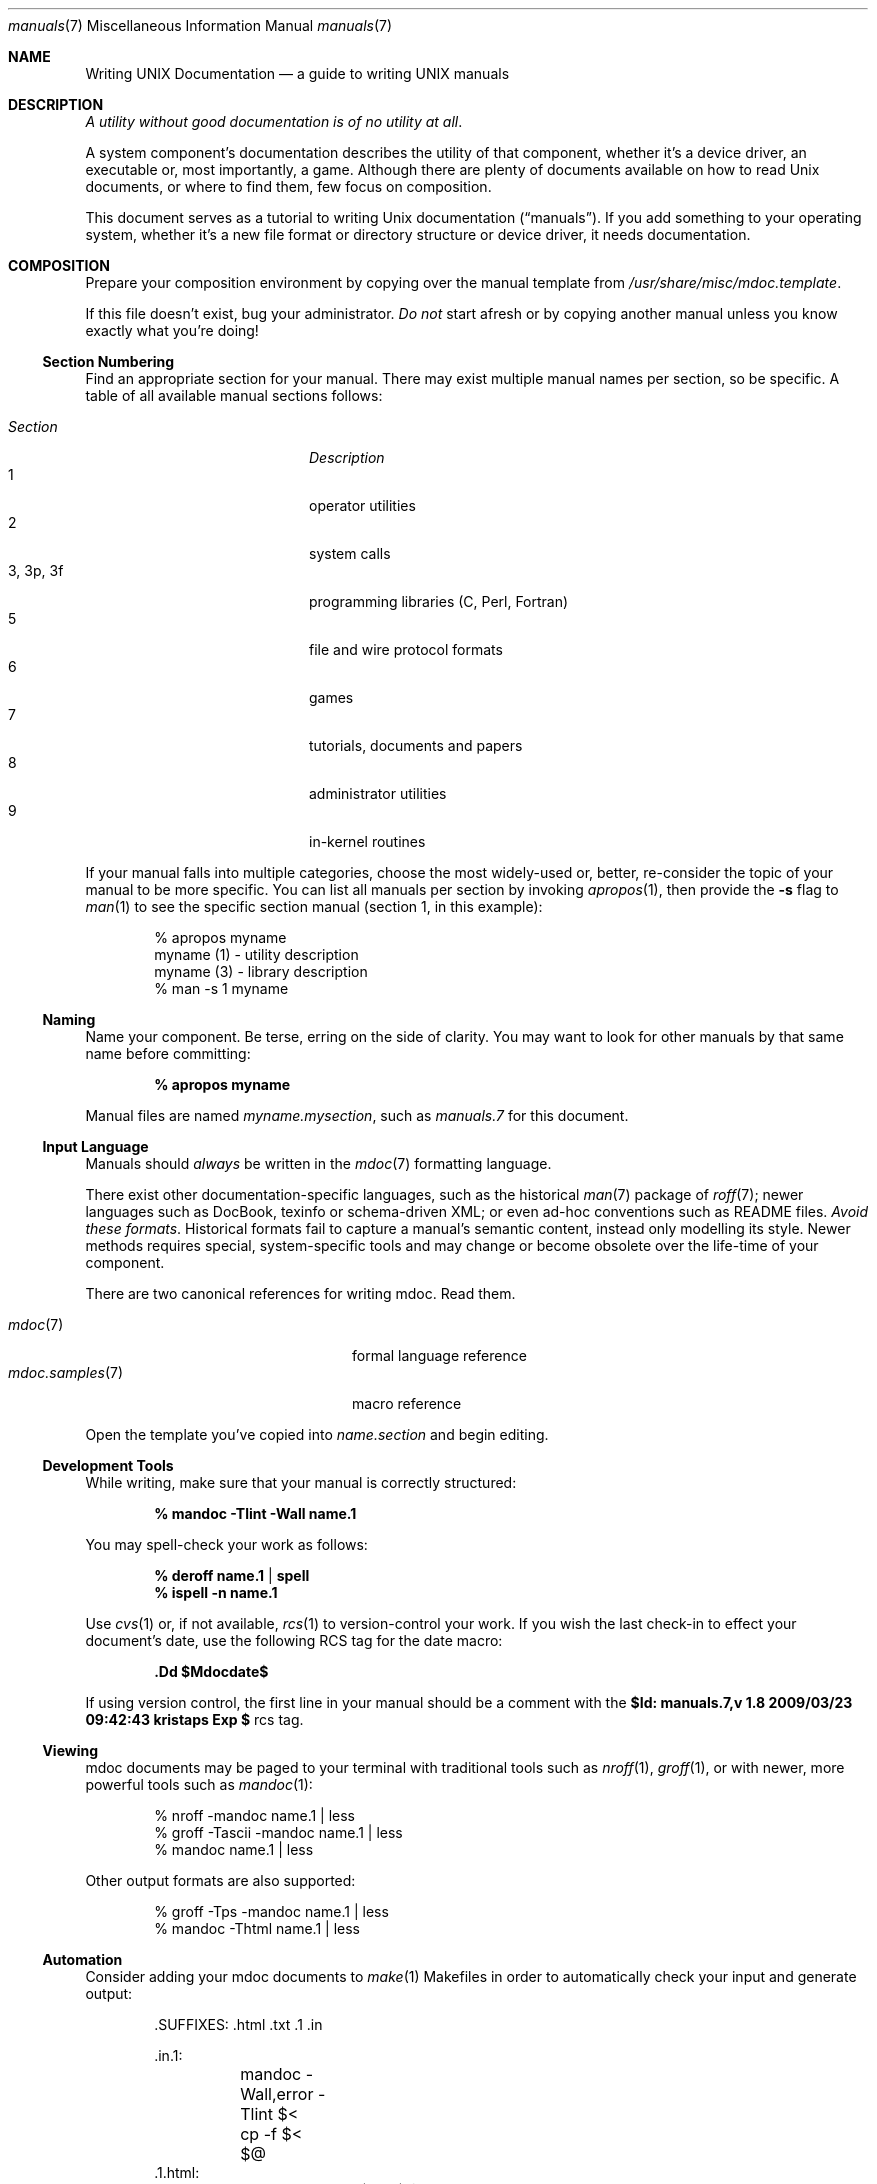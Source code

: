 .\" $Id: manuals.7,v 1.8 2009/03/23 09:42:43 kristaps Exp $
.\"
.\" Copyright (c) 2009 Kristaps Dzonsons <kristaps@openbsd.org>
.\"
.\" Permission to use, copy, modify, and distribute this software for any
.\" purpose with or without fee is hereby granted, provided that the
.\" above copyright notice and this permission notice appear in all
.\" copies.
.\"
.\" THE SOFTWARE IS PROVIDED "AS IS" AND THE AUTHOR DISCLAIMS ALL
.\" WARRANTIES WITH REGARD TO THIS SOFTWARE INCLUDING ALL IMPLIED
.\" WARRANTIES OF MERCHANTABILITY AND FITNESS. IN NO EVENT SHALL THE
.\" AUTHOR BE LIABLE FOR ANY SPECIAL, DIRECT, INDIRECT, OR CONSEQUENTIAL
.\" DAMAGES OR ANY DAMAGES WHATSOEVER RESULTING FROM LOSS OF USE, DATA OR
.\" PROFITS, WHETHER IN AN ACTION OF CONTRACT, NEGLIGENCE OR OTHER
.\" TORTIOUS ACTION, ARISING OUT OF OR IN CONNECTION WITH THE USE OR
.\" PERFORMANCE OF THIS SOFTWARE.
.\" 
.Dd $Mdocdate$
.Dt manuals 7
.Os
.\" SECTION
.Sh NAME
.Nm Writing UNIX Documentation
.Nd a guide to writing UNIX manuals
.\" SECTION
.Sh DESCRIPTION
.Em A utility without good documentation is of no utility at all .
.\" PARAGRAPH
.Pp
A system component's documentation describes the utility of that
component, whether it's a device driver, an executable or, most
importantly, a game.  Although there are plenty of documents available
on how to read 
.Ux 
documents, or where to find them, few focus on composition.
.\" PARAGRAPH
.Pp
This document serves as a tutorial to writing 
.Ux 
documentation
.Pq Dq manuals .
If you add something to your operating system, whether it's a new file
format or directory structure or device driver, it needs documentation.
.\" SECTION
.Sh COMPOSITION
Prepare your composition environment by copying over the manual template
from 
.Pa /usr/share/misc/mdoc.template .
.Pp
If this file doesn't exist, bug your administrator.
.Em \&Do not
start afresh or by copying another manual unless you know exactly what
you're doing!
.\" SUBSECTION
.Ss Section Numbering
Find an appropriate section for your manual.  There may exist multiple
manual names per section, so be specific.  A table of all available
manual sections follows:
.Pp
.\" LIST
.Bl -tag -width "XXXXXXXXXXXX" -offset indent -compact
.It Em Section
.Em Description
.It 1
operator utilities
.It 2
system calls
.It 3, 3p, 3f
programming libraries (C, Perl, Fortran)
.It 5
file and wire protocol formats
.It 6
games
.It 7
tutorials, documents and papers
.It 8 
administrator utilities
.It 9
in-kernel routines
.El
.Pp
If your manual falls into multiple categories, choose the most
widely-used or, better, re-consider the topic of your manual to be more
specific.  You can list all manuals per section by invoking
.Xr apropos 1 ,
then provide the
.Fl s
flag to
.Xr man 1
to see the specific section manual (section 1, in this example):
.\" DISPLAY
.Bd -literal -offset indent
% apropos myname
myname (1) - utility description
myname (3) - library description
% man \-s 1 myname
.Ed
.\" SUBSECTION
.Ss Naming
Name your component.  Be terse, erring on the side of clarity.  You may
want to look for other manuals by that same name before committing:
.Pp
.Dl % apropos myname
.Pp
Manual files are named 
.Pa myname.mysection ,
such as
.Pa manuals.7
for this document.
.\" SUBSECTION
.Ss Input Language
Manuals should 
.Em always 
be written in the
.Xr mdoc 7
formatting language.
.Pp
There exist other documentation-specific languages, such as the
historical
.Xr man 7
package of 
.Xr roff 7 ;
newer languages such as DocBook, texinfo or schema-driven XML; or even
ad-hoc conventions such as README files.  
.Em Avoid these formats .
Historical formats fail to capture a manual's semantic content, instead
only modelling its style.  Newer methods requires special,
system-specific tools and may change or become obsolete over the
life-time of your component.
.Pp
There are two canonical references for writing mdoc.  Read them.
.Pp
.\" LIST
.Bl -tag -width XXXXXXXXXXXXXXXX -offset indent -compact
.It Xr mdoc 7
formal language reference
.It Xr mdoc.samples 7
macro reference
.El
.Pp
Open the template you've copied into
.Pa name.section
and begin editing.
.\" SUBSECTION
.Ss Development Tools
While writing, make sure that your manual is correctly structured:
.Pp
.Dl % mandoc \-Tlint \-Wall name.1
.Pp
You may spell-check your work as follows:
.Pp
.Dl % deroff name.1 | spell
.Dl % ispell \-n name.1
.Pp
Use 
.Xr cvs 1
or, if not available,
.Xr rcs 1
to version-control your work.  If you wish the last check-in to effect
your document's date, use the following RCS tag for the date macro:
.Pp
.Dl \&.Dd $Mdocdate$
.Pp
If using version control, the first line in your manual should be a
comment with the 
.Li $Id: manuals.7,v 1.8 2009/03/23 09:42:43 kristaps Exp $
rcs tag.
.\" SUBSECTION
.Ss Viewing
mdoc documents may be paged to your terminal with traditional 
tools such as
.Xr nroff 1 ,
.Xr groff 1 ,
or with newer, more powerful tools such as
.Xr mandoc 1 :
.\" DISPLAY
.Bd -literal -offset indent
% nroff \-mandoc name.1 | less
% groff \-Tascii \-mandoc name.1 | less
% mandoc name.1 | less
.Ed
.Pp
Other output formats are also supported:
.\" DISPLAY
.Bd -literal -offset indent
% groff \-Tps \-mandoc name.1 | less
% mandoc \-Thtml name.1 | less
.Ed
.\" SUBSECTION
.Ss Automation
Consider adding your mdoc documents to 
.Xr make 1
Makefiles in order to automatically check your input and generate
output:
.Bd -literal -offset indent
\&.SUFFIXES: .html .txt .1 .in

\&.in.1:
	mandoc -Wall,error -Tlint $<
	cp -f $< $@
\&.1.html:
	mandoc -Thtml $< >$@
\&.1.txt:
	mandoc -Tascii $< | col -b >$@
.Ed
.\" SUBSECTION
.Ss Licensing
Your manual must have a license.  It should be listed at the start of
your document, just as in source code.
.\" SECTION
.Sh BEST PRACTICES
The
.Xr mdoc 7
and 
.Xr mdoc.samples 7
files are indispensable in guiding composition.  In this section, we
introduce some 
.Ux
manual best practices:
.\" SUBSECTION
.Ss Language
.Bl -enum 
.It
Use clear, concise language.  Favour simplicity.
.It
Write your manual in non-idiomatic English.  Don't worry about
Commonwealth or American spellings \(em just correct ones.
.It
Spell-check your manual, keeping in mind short-letter terms (
.Xr iwi 4
vs.
.Xr iwn 4 ) .
.It
If you absolutely must use special characters (diacritics, mathematical
symbols and so on), use the escapes dictated in
.Xr mdoc 7 .
.El
.\" SUBSECTION
.Ss Style
The structure of the mdoc language makes it very hard to have any
particular format style.  Keep your lines under 72 characters in length.
If you must have long option lines, use 
.Sq \&Oo/Oc .
.Em \&Do not
use 
.Sq \&Xo/Xc ;
instead, either fine another way to write long lines, or, at the
absolute worst, use CPP-style newline escapes.
.\" SUBSECTION
.Ss References 
Other components may be referenced with the
.Sq \&Xr
and
.Sq \&Sx
macros.  Make sure that these exist.  If you intend to distribute your
manual, make sure
.Sq \&Xr
references are valid across systems (within reason).  If you cross-link with
.Sq \&Sx ,
make sure that the section reference exists.
.\" SUBSECTION
.Ss Citations
Cite your work.  If your system references standards documents or other
publications, please use the
.Sq \&Rs/Re
block macros.
.\" SUBSECTION
.Ss Formatting
.Em Don't style your manual.
Give it meaningful content.  The front-end will worry about formatting
and style.
.\" SECTION
.Sh MAINTENANCE
As your component changes and bugs are fixed, your manual may become out
of date.  You may be tempted to use automation tools like Doxygen to
smooth the development of your manuals.  Don't.  Source documentation is
different from a component manual. 
